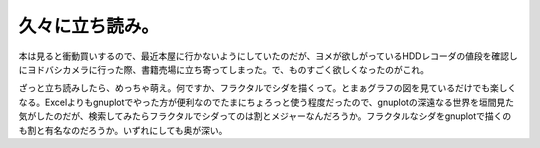 ﻿久々に立ち読み。
################


本は見ると衝動買いするので、最近本屋に行かないようにしていたのだが、ヨメが欲しがっているHDDレコーダの値段を確認しにヨドバシカメラに行った際、書籍売場に立ち寄ってしまった。で、ものすごく欲しくなったのがこれ。

ざっと立ち読みしたら、めっちゃ萌え。何ですか、フラクタルでシダを描くって。とまぁグラフの図を見ているだけでも楽しくなる。Excelよりもgnuplotでやった方が便利なのでたまにちょろっと使う程度だったので、gnuplotの深遠なる世界を垣間見た気がしたのだが、検索してみたらフラクタルでシダってのは割とメジャーなんだろうか。フラクタルなシダをgnuplotで描くのも割と有名なのだろうか。いずれにしても奥が深い。



.. author:: mkouhei
.. categories:: 生活, 
.. tags::



